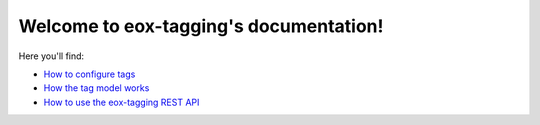 Welcome to eox-tagging's documentation!
=======================================

Here you'll find:

* `How to configure tags <https://github.com/eduNEXT/eox-tagging/tree/master/docs/how_to/configuration.rst>`_
* `How the tag model works <https://github.com/eduNEXT/eox-tagging/tree/master/docs/how_to/model.rst>`_
* `How to use the eox-tagging REST API <https://github.com/eduNEXT/eox-tagging/tree/master/docs/how_to/api.rst>`_
